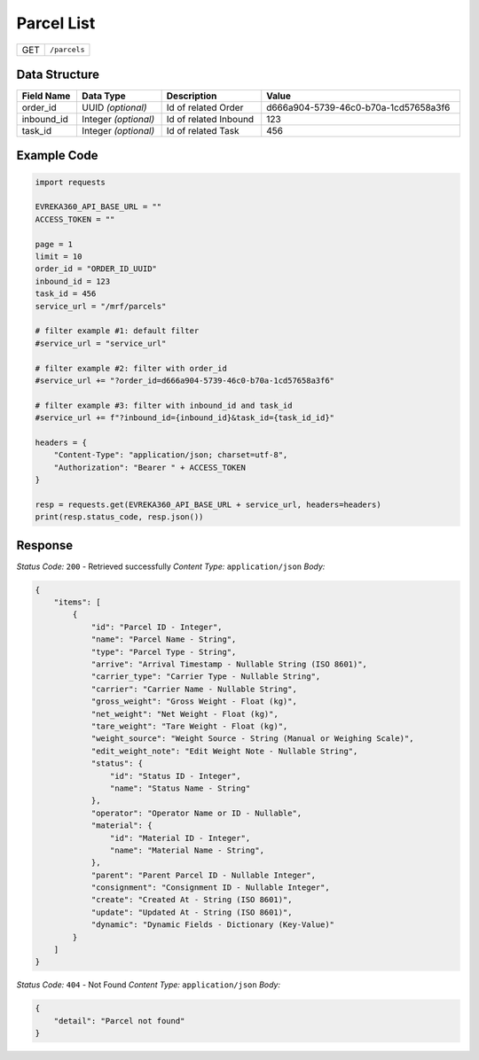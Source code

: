 Parcel List
------------------------

.. table::

   +-------------------+--------------------------------------------+
   | GET               | ``/parcels``                               |
   +-------------------+--------------------------------------------+

Data Structure
^^^^^^^^^^^^^^^^^


.. table::
    :width: 100%

    +-------------------------+--------------------------------------------------------------+---------------------------------------------------+-------------------------------------------------------+
    | Field Name              | Data Type                                                    | Description                                       | Value                                                 |
    +=========================+==============================================================+===================================================+=======================================================+
    | order_id                | UUID *(optional)*                                            | Id of related Order                               | d666a904-5739-46c0-b70a-1cd57658a3f6                  |
    +-------------------------+--------------------------------------------------------------+---------------------------------------------------+-------------------------------------------------------+
    | inbound_id              | Integer *(optional)*                                         | Id of related Inbound                             | 123                                                   |
    +-------------------------+--------------------------------------------------------------+---------------------------------------------------+-------------------------------------------------------+
    | task_id                 | Integer *(optional)*                                         | Id of related Task                                | 456                                                   |
    +-------------------------+--------------------------------------------------------------+---------------------------------------------------+-------------------------------------------------------+

Example Code
^^^^^^^^^^^^^^^^^

.. code-block:: python

    import requests

    EVREKA360_API_BASE_URL = ""
    ACCESS_TOKEN = ""

    page = 1
    limit = 10
    order_id = "ORDER_ID_UUID"
    inbound_id = 123
    task_id = 456
    service_url = "/mrf/parcels"

    # filter example #1: default filter
    #service_url = "service_url"

    # filter example #2: filter with order_id
    #service_url += "?order_id=d666a904-5739-46c0-b70a-1cd57658a3f6"

    # filter example #3: filter with inbound_id and task_id
    #service_url += f"?inbound_id={inbound_id}&task_id={task_id_id}"

    headers = {
        "Content-Type": "application/json; charset=utf-8",
        "Authorization": "Bearer " + ACCESS_TOKEN
    }

    resp = requests.get(EVREKA360_API_BASE_URL + service_url, headers=headers)
    print(resp.status_code, resp.json())

Response
^^^^^^^^^^^^^^^^^

*Status Code:* ``200`` - Retrieved successfully
*Content Type:* ``application/json``
*Body:*

.. code-block:: json

    {
        "items": [
            {
                "id": "Parcel ID - Integer",
                "name": "Parcel Name - String",
                "type": "Parcel Type - String",
                "arrive": "Arrival Timestamp - Nullable String (ISO 8601)",
                "carrier_type": "Carrier Type - Nullable String",
                "carrier": "Carrier Name - Nullable String",
                "gross_weight": "Gross Weight - Float (kg)",
                "net_weight": "Net Weight - Float (kg)",
                "tare_weight": "Tare Weight - Float (kg)",
                "weight_source": "Weight Source - String (Manual or Weighing Scale)",
                "edit_weight_note": "Edit Weight Note - Nullable String",
                "status": {
                    "id": "Status ID - Integer",
                    "name": "Status Name - String"
                },
                "operator": "Operator Name or ID - Nullable",
                "material": {
                    "id": "Material ID - Integer",
                    "name": "Material Name - String",
                },
                "parent": "Parent Parcel ID - Nullable Integer",
                "consignment": "Consignment ID - Nullable Integer",
                "create": "Created At - String (ISO 8601)",
                "update": "Updated At - String (ISO 8601)",
                "dynamic": "Dynamic Fields - Dictionary (Key-Value)"
            }
        ]
    }

*Status Code:* ``404`` - Not Found
*Content Type:* ``application/json``
*Body:*

.. code-block:: json

    {
        "detail": "Parcel not found"
    }